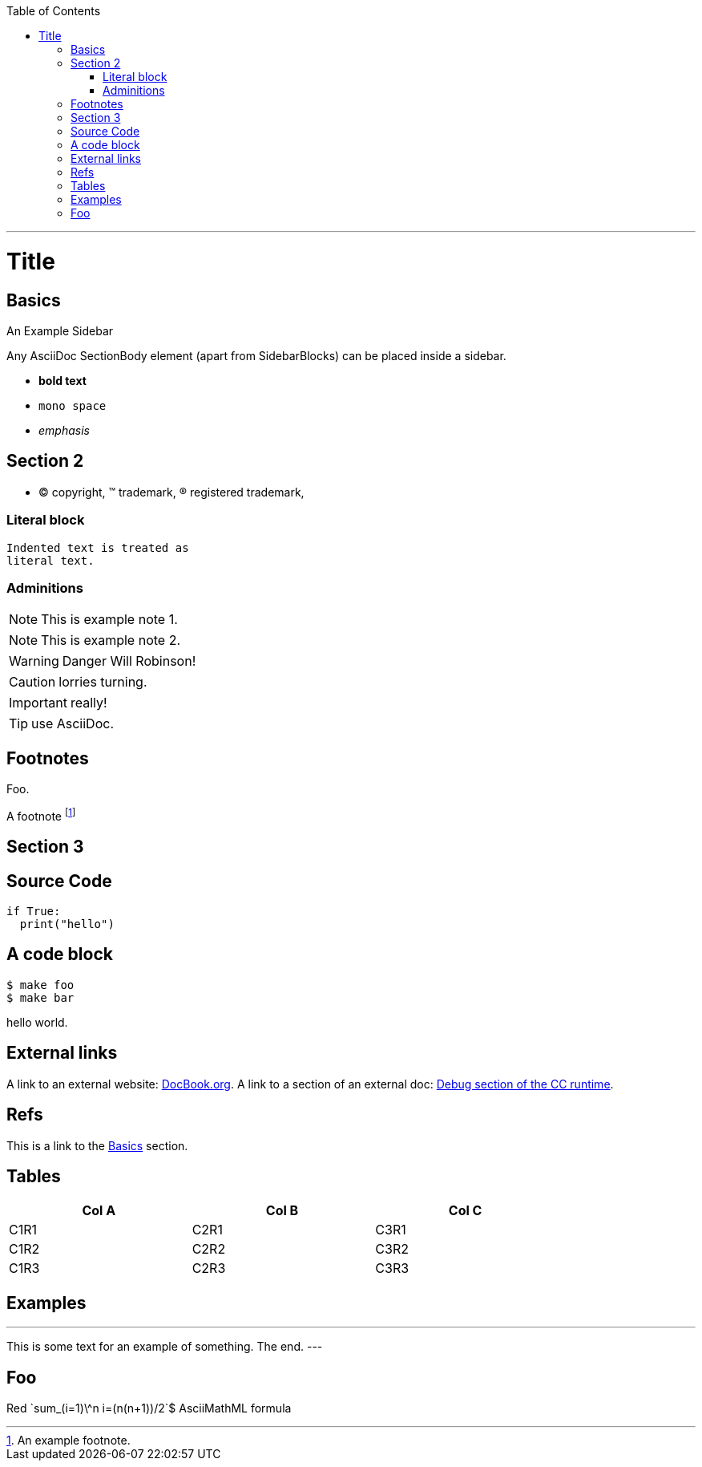 
:toc:
:toc-placement!:

toc::[]

ifdef::env-github[]
:tip-caption: :bulb:
:note-caption: :information_source:
:important-caption: :heavy_exclamation_mark:
:caution-caption: :fire:
:warning-caption: :warning:
endif::[]

'''

:sectanchors:

Title
=====

Basics
------

.An Example Sidebar
************************************************
Any AsciiDoc SectionBody element (apart from
SidebarBlocks) can be placed inside a sidebar.
************************************************

- *bold text*
- `mono space`
- _emphasis_

Section 2
---------

- (C) copyright, (TM) trademark, (R) registered trademark,

Literal block
~~~~~~~~~~~~~

  Indented text is treated as
  literal text.

Adminitions
~~~~~~~~~~~

NOTE: This is example note 1.

[NOTE]
This is example note 2.

WARNING: Danger Will Robinson!

CAUTION: lorries turning.

IMPORTANT: really!

TIP: use AsciiDoc.

Footnotes
---------

Foo.

A footnote footnote:[An example footnote.]

Section 3
---------

Source Code
-----------

[source,python]
if True:
  print("hello")


A code block
------------

[source,bash]
$ make foo
$ make bar

hello world.

External links
--------------

A link to an external website: http://www.docbook.org/[DocBook.org].
A link to a section of an external doc: https://github.com/clearcontainers/runtime/#debugging[Debug section of the CC runtime].

Refs
----

This is a link to the <<Basics>> section.

Tables
------


[width="80%",options="header"]
|===
| Col A | Col B | Col C
| C1R1 | C2R1 | C3R1
| C1R2 | C2R2 | C3R2
| C1R3 | C2R3 | C3R3
|===

Examples
--------

.Example An example
---
This is some text for
an example of something.
The end.
---

Foo
---

Red [red]+++`sum_(i=1)\^n i=(n(n+1))/2`$+++ AsciiMathML formula
